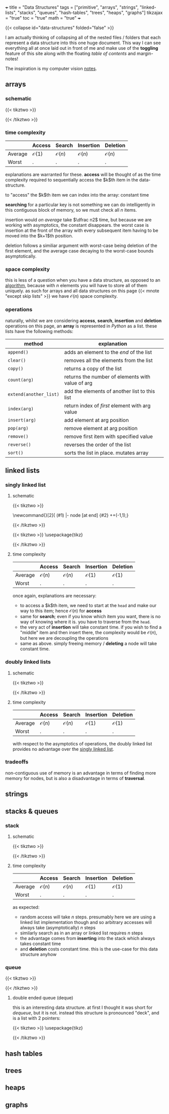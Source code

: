 +++
title = "Data Structures"
tags = ["primitive", "arrays", "strings", "linked-lists", "stacks", "queues", "hash-tables", "trees", "heaps", "graphs"]
tikzajax = "true"
toc = "true"
math = "true"
+++

{{< collapse id="data-structures" folded="false" >}}

I am actually thinking of collapsing all of the nested files / folders that each represent a data structure into this one huge document. This way I can see everything all at once laid out in front of me and make use of the **toggling** feature of this site along with the floating /table of contents/ and margin-notes!

The inspiration is my computer vision [[/projects/computer-vision][notes]].

** arrays

*** schematic

{{< tikztwo >}}
\usetikzlibrary{shapes.multipart, calc}

\begin{document}
\begin{tikzpicture}[xscale=5,yscale=5,transform shape, array/.style={rectangle split,rectangle split horizontal, rectangle split parts=#1,draw, anchor=center}]
\node[array=5] (a) {
\nodepart{one}d
\nodepart{two}
\nodepart{three}c
\nodepart{four}c
\nodepart{five}b
};
\node[color=gray, anchor=north, yshift=-0.5] at (a.one)   {\tiny $0$};
\node[color=gray, anchor=north, yshift=-2] at (a.two)   {\tiny $1$};
\node[color=gray, anchor=north, yshift=-2] at (a.three) {\tiny $2$};
\node[color=gray, anchor=north, yshift=-2] at (a.four)  {\tiny $3$};
\node[color=gray, anchor=north, yshift=-0.5] at (a.five)  {\tiny $4$};
\end{tikzpicture}
\end{document}
{{< /tikztwo >}}

*** time complexity

|---------+------------------+------------------+------------------+------------------|
|         | Access           | Search           | Insertion        | Deletion         |
|---------+------------------+------------------+------------------+------------------|
| Average | $\mathcal{O}(1)$ | $\mathcal{O}(n)$ | $\mathcal{O}(n)$ | $\mathcal{O}(n)$ |
| Worst   | .                | .                | .                | .                |
|---------+------------------+------------------+------------------+------------------|

explanations are warranted for these. **access** will be thought of as the time complexity required to sequentially access the $k$th item in the data-structure.

to "access" the $k$th item we can index into the array: constant time

*searching* for a particular key is not something we can do intelligently in this contiguous block of memory, so we must check all $n$ items.

insertion would /on average/ take $\dfrac n2$ time, but because we are working with asymptotics, the constant disappears. the worst case is insertion at the front of the array with every subsequent item having to be moved into the $k+1$th position.

deletion follows a similiar argument with worst-case being deletion of the first element, and the average case decaying to the worst-case bounds asymptotically.


*** space complexity

this is less of a question when you have a data structure, as opposed to an [[/projects/ccs/dsa/classical][algorithm]], because with $n$ elements you will have to store all of them uniquely. as such for arrays and all data structures on this page {{< mnote "except skip lists" >}} we have $\mathcal{O}(n)$ space complexity.


*** operations

naturally, whilst we are considering *access*, *search*, *insertion* and *deletion* operations on this page, an *array* is represented in /Python/ as a list. these lists have the following methods:

| method                 | explanation                                      |
|------------------------+--------------------------------------------------|
| =append()=             | adds an element to the /end/ of the list         |
| =clear()=              | removes all the elements from the list           |
| =copy()=               | returns a copy of the list                       |
| =count(arg)=           | returns the number of elements with value of arg |
| =extend(another_list)= | add the elements of another list to this list    |
| =index(arg)=           | return index of /first/ element with arg value   |
| =insert(arg)=          | add element at arg position                      |
| =pop(arg)=             | remove element at arg position                   |
| =remove()=             | remove first item with specified value           |
| =reverse()=            | reverses the order of the list                   |
| =sort()=               | sorts the list in place. mutates array           |

** linked lists

*** singly linked list
:PROPERTIES:
:CUSTOM_ID: singly-ll
:END:

**** schematic
{{< tikztwo >}}
\usetikzlibrary{chains,shapes}

\newcommand{\chainlabel}[2]{\path [<-, draw, shorten >=10pt] (#1) |- node [at end] {#2} ++(-1,1);}

\begin{document}
\begin{tikzpicture}[scale=2,transform shape,every node/.style={rectangle split, rectangle split parts=2, rectangle split horizontal,minimum height=14pt}, node distance=1em, start chain,
 every join/.style={->, shorten <=-4.5pt}]

 \node[draw, on chain, join] { 1  };
 \node[draw, on chain, join] { 7  };
 \node[draw, on chain, join] { 5  };
 \node[draw, on chain, join] { 2  };
 \node[draw, on chain, join] {};
\chainlabel{chain-1.one north}{head};
\end{tikzpicture}  

\end{document}
{{< /tikztwo >}}


{{< tikztwo >}}
\usepackage{tikz}
\usetikzlibrary{calc,shapes.multipart,chains,arrows}

\tikzset{
    squarecross/.style={
        draw, rectangle,minimum size=18pt, fill=orange!80,
        inner sep=0pt, text=black,
        path picture = {
            \draw[black]
            (path picture bounding box.north west) --
            (path picture bounding box.south east)
            (path picture bounding box.south west) --
            (path picture bounding box.north east);
        }
    }
}

\begin{document}
\begin{tikzpicture}[scale=2,transform shape,
        list/.style={
            very thick, rectangle split,
            rectangle split parts=2, draw,
            rectangle split horizontal, minimum size=18pt,
            inner sep=4pt, text=black,
            rectangle split part fill={red!20, blue!20}
        },
        ->, start chain, very thick
      ]

  \node[list,on chain] (A) {12};
  \node[list,on chain] (B) {99};
  \node[list,on chain] (C) {37};
  \node[squarecross]   (D) [right=of C] {};
  \draw[*->] let \p1 = (A.two), \p2 = (A.center) in (\x1,\y2) -- (B);
  \draw[*->] let \p1 = (B.two), \p2 = (B.center) in (\x1,\y2) -- (C);
  \draw[*->] let \p1 = (C.two), \p2 = (C.center) in (\x1,\y2) -- (D);
\end{tikzpicture}
\end{document}
{{< /tikztwo >}}


**** time complexity

|---------+------------------+------------------+------------------+------------------|
|         | Access           | Search           | Insertion        | Deletion         |
|---------+------------------+------------------+------------------+------------------|
| Average | $\mathcal{O}(n)$ | $\mathcal{O}(n)$ | $\mathcal{O}(1)$ | $\mathcal{O}(1)$ |
| Worst   | .                | .                | .                | .                |
|---------+------------------+------------------+------------------+------------------|

once again, explanations are necessary:
- to access a $k$th item, we need to start at the =head= and make our way to this item; hence $\mathcal{O}(n)$ for *access*
- same for *search*; even if you know which item you want, there is no way of knowing where it is. you have to traverse from the =head=.
- the very act of *insertion* will take constant time. if you wish to find a "middle" item and then insert there, the complexity would be $\mathcal{O}(n)$, but here we are decoupling the operations
- same as above. simply freeing memory / *deleting* a node will take constant time.

*** doubly linked lists

**** schematic

{{< tikztwo >}}

\usetikzlibrary{calc,shapes.multipart,chains,arrows,positioning}

\tikzset{
    squarecross/.style={
        draw, rectangle,minimum size=18pt, fill=orange!80,
        inner sep=0pt, text=black,
        path picture = {
            \draw[black]
            (path picture bounding box.north west) --
            (path picture bounding box.south east)
            (path picture bounding box.south west) --
            (path picture bounding box.north east);
        }
    }
}

\begin{document}
\begin{tikzpicture}[scale=2,transform shape,
        list/.style={
            very thick, rectangle split,
            rectangle split parts=3, draw,
            rectangle split horizontal, minimum size=18pt,
            inner sep=5pt, text=black,
            rectangle split part fill={blue!20, red!20, blue!20}
        },
        ->, start chain, very thick
      ]

  \node[list,on chain] (A) {\nodepart{second} 12};
  \node[list,on chain] (B) {\nodepart{second} 99};
  \node[list,on chain] (C) {\nodepart{second} 37};

  \node[squarecross]   (D) [right=of C] {};
  \node[squarecross]   (E) [left= of A] {};

  \path[*->] let \p1 = (A.three), \p2 = (A.center) in (\x1,\y2) edge [bend left] ($(B.one)+(0,0.2)$);
  \path[*->] let \p1 = (B.three), \p2 = (B.center) in (\x1,\y2) edge [bend left] ($(C.one)+(0,0.2)$);
  \draw[*->] let \p1 = (C.three), \p2 = (C.center) in (\x1,\y2) -- (D);

  \draw[*->] ($(A.one)+(0.2,0.1)$) -- (E);
  \path[*->] ($(B.one)+(0.1,0.1)$) edge [bend left] ($(A.three)+(0,-0.05)$);
  \path[*->] ($(C.one)+(0.1,0.1)$) edge [bend left] ($(B.three)+(0,-0.05)$);
\end{tikzpicture}
\end{document}
{{< /tikztwo >}}

**** time complexity

|---------+------------------+------------------+------------------+------------------|
|         | Access           | Search           | Insertion        | Deletion         |
|---------+------------------+------------------+------------------+------------------|
| Average | $\mathcal{O}(n)$ | $\mathcal{O}(n)$ | $\mathcal{O}(1)$ | $\mathcal{O}(1)$ |
| Worst   | .                | .                | .                | .                |
|---------+------------------+------------------+------------------+------------------|

with respect to the asymptotics of operations, the doubly linked list provides no advantage over the [[#singly-ll][singly linked list]].

*** tradeoffs

non-contiguous use of memory is an advantage in terms of finding more memory for nodes, but is also a disadvantage in terms of *traversal*.


** strings

** stacks & queues

*** stack

**** schematic
{{< tikztwo >}}
\usetikzlibrary{shapes.multipart}
\begin{document}
\begin{tikzpicture}[scale=2,transform shape,stack/.style={rectangle split, rectangle split parts=#1, draw, anchor=center, minimum width=1cm}]
    \node[draw, minimum width=1cm, minimum height=0.5cm] (in) at (-1,2) {};
    \node[draw, minimum width=1cm, minimum height=0.5cm] (out) at (1,2) {};
    
    \node[stack=4] (stack) at (0,0.17) {
        \nodepart{one} 
        \nodepart{two} 
        \nodepart{three} 
        \nodepart{four}
    };

    \draw[-latex] (0.25,1) .. controls (0.25,1.5) and (1,1.5) .. (out.south);
    \draw[-latex] (in.south) .. controls (-1,1.5) and (-0.25,1.5) .. (-0.25,1);
\end{tikzpicture}
\end{document}
{{< /tikztwo >}}


**** time complexity

|---------+------------------+------------------+------------------+------------------|
|         | Access           | Search           | Insertion        | Deletion         |
|---------+------------------+------------------+------------------+------------------|
| Average | $\mathcal{O}(n)$ | $\mathcal{O}(n)$ | $\mathcal{O}(1)$ | $\mathcal{O}(1)$ |
| Worst   | .                | .                | .                | .                |
|---------+------------------+------------------+------------------+------------------|

as expected:
- random access will take $n$ steps. presumably here we are using a linked list implementation though and so arbitrary accesses will always take (asymptotically) $n$ steps
- similarly search as in an array or linked list requires $n$ steps
- the advantage comes from *inserting* into the stack which always takes constant time
- and *deletion* costs constant time. this is the use-case for this data structure anyhow

*** queue

{{< tikztwo >}}
\usetikzlibrary{shapes.multipart}
\begin{document}
\begin{tikzpicture}[scale=2,transform shape,queue/.style={rectangle split, rectangle split parts=#1, draw, anchor=center, minimum width=1.5cm}]
    \node[draw, minimum width=1cm, minimum height=0.5cm] (in) at (-2,2) {};
    \node[draw, minimum width=1cm, minimum height=0.5cm] (out) at (2,-2) {};
    
    \node[queue=4] (queue) at (0,0) {
        \nodepart{one} 
        \nodepart{two} 
        \nodepart{three} 
        \nodepart{four}
    };

    \draw[-latex] (queue.south) .. controls (0,-1.5) and (2,-1.5) .. (out.north);
    \draw[-latex] (in.south) .. controls (-2,1.5) and (0,1.5) .. (queue.north);
\end{tikzpicture}
\end{document}
{{< /tikztwo >}}

**** double ended queue (deque)

this is an interesting data structure. at first I thought it was short for /dequeue/, but it is not. instead this structure is pronounced "deck", and is a list with 2 pointers:

{{< tikztwo >}}
\usepackage{tikz}
\usetikzlibrary{arrows.meta, positioning, shapes.geometric}

\begin{document}
\begin{tikzpicture}[
    node distance=0mm,
    box/.style={rectangle, draw=blue!60, fill=blue!10, thick, minimum width=1.2cm, minimum height=1cm},
    arrow/.style={-{Stealth[length=3mm]}, thick, red!70},
    label/.style={font=\small\bfseries, red!70}
]

% Title
\node[font=\Large\bfseries] at (3, 2.5) {Double-Ended Queue (Deque)};

% Draw the deque elements
\node[box] (n1) at (0,0) {12};
\node[box, right=of n1] (n2) {7};
\node[box, right=of n2] (n3) {23};
\node[box, right=of n3] (n4) {45};
\node[box, right=of n4] (n5) {8};

% Front and Rear labels
\node[below=5mm of n1, font=\small\bfseries, blue!70] {Front};
\node[below=5mm of n5, font=\small\bfseries, blue!70] {Rear};

% Left side operations (Front)
\draw[arrow] (n1.north) -- ++(0, 0.8) node[label, above] {pop\_front()};
\draw[arrow] ([xshift=-3mm]n1.south) -- ++(0, -1.8) node[label, below] {push\_front()};

% Right side operations (Rear)
\draw[arrow] (n5.north) -- ++(0, 0.8) node[label, above] {pop\_back()};
\draw[arrow] ([xshift=3mm]n5.south) -- ++(0, -1.8) node[label, below] {push\_back()};

% Bidirectional arrow showing deque concept
\draw[{Stealth[length=3mm]}-{Stealth[length=3mm]}, thick, green!60!black] 
    ([yshift=-2.5cm]n1.south) -- ([yshift=-2.5cm]n5.south) 
    node[midway, below=8mm, font=\small\bfseries, green!60!black] {Operations allowed at both ends};

\end{tikzpicture}
\end{document}
{{< /tikztwo >}}


** hash tables

** trees

** heaps

** graphs
